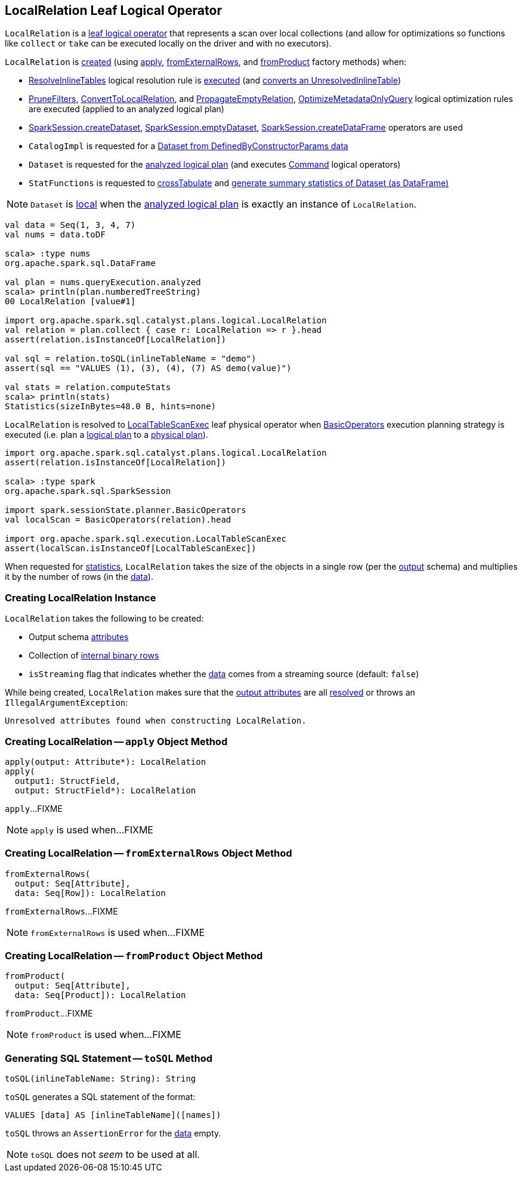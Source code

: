 == [[LocalRelation]] LocalRelation Leaf Logical Operator

`LocalRelation` is a <<spark-sql-LogicalPlan-LeafNode.adoc#, leaf logical operator>> that represents a scan over local collections (and allow for optimizations so functions like `collect` or `take` can be executed locally on the driver and with no executors).

`LocalRelation` is <<creating-instance, created>> (using <<apply, apply>>, <<fromExternalRows, fromExternalRows>>, and <<fromProduct, fromProduct>> factory methods) when:

* <<spark-sql-Analyzer-ResolveInlineTables.adoc#, ResolveInlineTables>> logical resolution rule is <<spark-sql-Analyzer-ResolveInlineTables.adoc#apply, executed>> (and <<spark-sql-Analyzer-ResolveInlineTables.adoc#convert, converts an UnresolvedInlineTable>>)

* <<spark-sql-Optimizer.adoc#PruneFilters, PruneFilters>>, <<spark-sql-Optimizer.adoc#ConvertToLocalRelation, ConvertToLocalRelation>>, and <<spark-sql-Optimizer.adoc#PropagateEmptyRelation, PropagateEmptyRelation>>, <<spark-sql-Optimizer.adoc#OptimizeMetadataOnlyQuery, OptimizeMetadataOnlyQuery>> logical optimization rules are executed (applied to an analyzed logical plan)

* <<spark-sql-SparkSession.adoc#createDataset, SparkSession.createDataset>>, <<spark-sql-SparkSession.adoc#emptyDataset, SparkSession.emptyDataset>>, <<spark-sql-SparkSession.adoc#createDataFrame, SparkSession.createDataFrame>> operators are used

* `CatalogImpl` is requested for a <<spark-sql-CatalogImpl.adoc#makeDataset, Dataset from DefinedByConstructorParams data>>

* `Dataset` is requested for the <<spark-sql-Dataset.adoc#logicalPlan, analyzed logical plan>> (and executes <<spark-sql-LogicalPlan-Command.adoc#, Command>> logical operators)

* `StatFunctions` is requested to <<spark-sql-StatFunctions.adoc#crossTabulate, crossTabulate>> and <<spark-sql-StatFunctions.adoc#summary, generate summary statistics of Dataset (as DataFrame)>>

NOTE: `Dataset` is <<spark-sql-Dataset.adoc#isLocal, local>> when the <<spark-sql-Dataset.adoc#logicalPlan, analyzed logical plan>> is exactly an instance of `LocalRelation`.

[source, scala]
----
val data = Seq(1, 3, 4, 7)
val nums = data.toDF

scala> :type nums
org.apache.spark.sql.DataFrame

val plan = nums.queryExecution.analyzed
scala> println(plan.numberedTreeString)
00 LocalRelation [value#1]

import org.apache.spark.sql.catalyst.plans.logical.LocalRelation
val relation = plan.collect { case r: LocalRelation => r }.head
assert(relation.isInstanceOf[LocalRelation])

val sql = relation.toSQL(inlineTableName = "demo")
assert(sql == "VALUES (1), (3), (4), (7) AS demo(value)")

val stats = relation.computeStats
scala> println(stats)
Statistics(sizeInBytes=48.0 B, hints=none)
----

`LocalRelation` is resolved to <<spark-sql-SparkPlan-LocalTableScanExec.adoc#, LocalTableScanExec>> leaf physical operator when <<spark-sql-SparkStrategy-BasicOperators.adoc#, BasicOperators>> execution planning strategy is executed (i.e. plan a <<spark-sql-LogicalPlan.adoc#, logical plan>> to a <<spark-sql-SparkPlan.adoc#, physical plan>>).

[source, scala]
----
import org.apache.spark.sql.catalyst.plans.logical.LocalRelation
assert(relation.isInstanceOf[LocalRelation])

scala> :type spark
org.apache.spark.sql.SparkSession

import spark.sessionState.planner.BasicOperators
val localScan = BasicOperators(relation).head

import org.apache.spark.sql.execution.LocalTableScanExec
assert(localScan.isInstanceOf[LocalTableScanExec])
----

[[computeStats]]
When requested for <<spark-sql-LogicalPlan-LeafNode.adoc#computeStats, statistics>>, `LocalRelation` takes the size of the objects in a single row (per the <<output, output>> schema) and multiplies it by the number of rows (in the <<data, data>>).

=== [[creating-instance]] Creating LocalRelation Instance

`LocalRelation` takes the following to be created:

* [[output]] Output schema link:spark-sql-Expression-Attribute.adoc[attributes]
* [[data]] Collection of link:spark-sql-InternalRow.adoc[internal binary rows]
* [[isStreaming]] `isStreaming` flag that indicates whether the <<data, data>> comes from a streaming source (default: `false`)

While being created, `LocalRelation` makes sure that the <<output, output attributes>> are all <<spark-sql-Expression.adoc#resolved, resolved>> or throws an `IllegalArgumentException`:

```
Unresolved attributes found when constructing LocalRelation.
```

=== [[apply]] Creating LocalRelation -- `apply` Object Method

[source, scala]
----
apply(output: Attribute*): LocalRelation
apply(
  output1: StructField,
  output: StructField*): LocalRelation
----

`apply`...FIXME

NOTE: `apply` is used when...FIXME

=== [[fromExternalRows]] Creating LocalRelation -- `fromExternalRows` Object Method

[source, scala]
----
fromExternalRows(
  output: Seq[Attribute],
  data: Seq[Row]): LocalRelation
----

`fromExternalRows`...FIXME

NOTE: `fromExternalRows` is used when...FIXME

=== [[fromProduct]] Creating LocalRelation -- `fromProduct` Object Method

[source, scala]
----
fromProduct(
  output: Seq[Attribute],
  data: Seq[Product]): LocalRelation
----

`fromProduct`...FIXME

NOTE: `fromProduct` is used when...FIXME

=== [[toSQL]] Generating SQL Statement -- `toSQL` Method

[source, scala]
----
toSQL(inlineTableName: String): String
----

`toSQL` generates a SQL statement of the format:

```
VALUES [data] AS [inlineTableName]([names])
```

`toSQL` throws an `AssertionError` for the <<data, data>> empty.

NOTE: `toSQL` does not _seem_ to be used at all.
